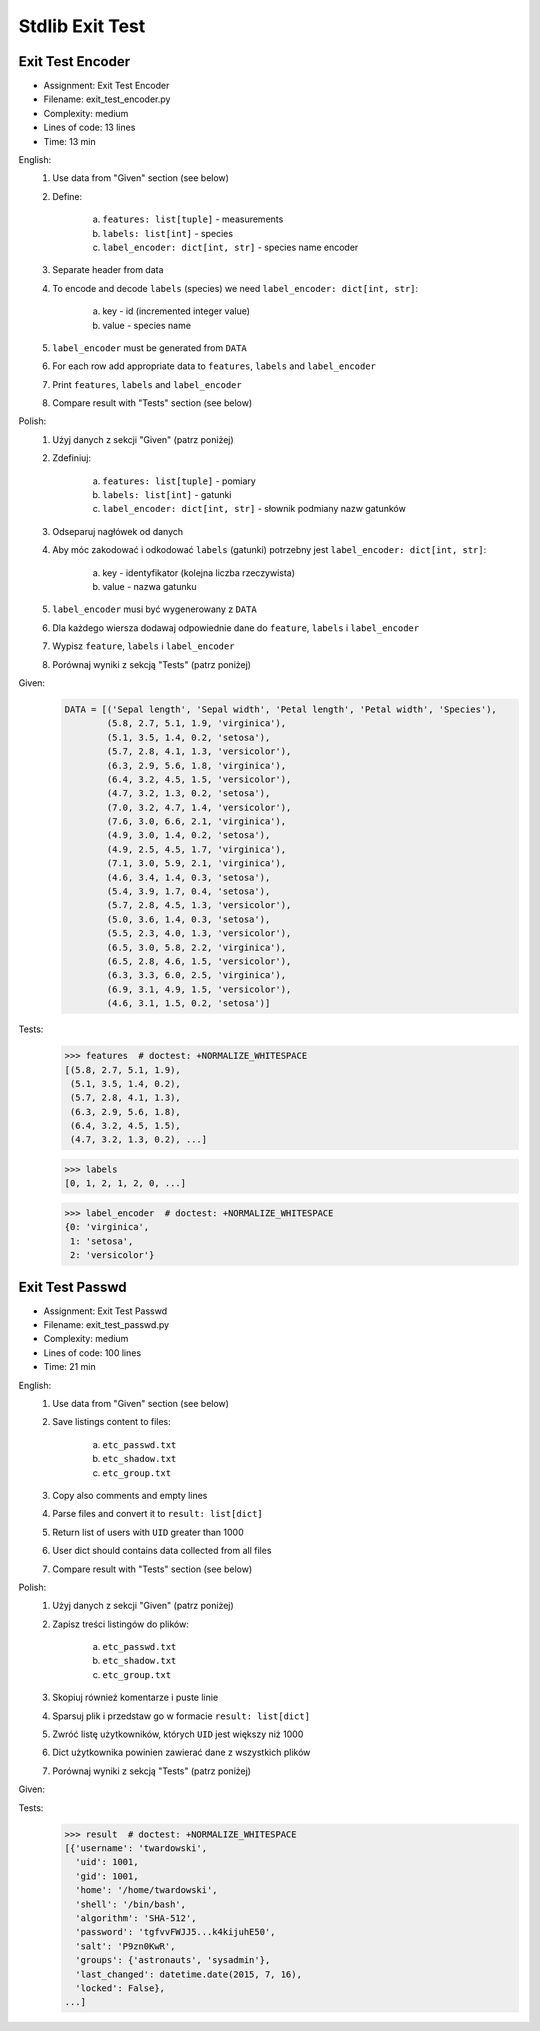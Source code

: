 .. _Stdlib Exit Test:

****************
Stdlib Exit Test
****************


Exit Test Encoder
=================
* Assignment: Exit Test Encoder
* Filename: exit_test_encoder.py
* Complexity: medium
* Lines of code: 13 lines
* Time: 13 min

English:
    1. Use data from "Given" section (see below)
    2. Define:

        a. ``features: list[tuple]`` - measurements
        b. ``labels: list[int]`` - species
        c. ``label_encoder: dict[int, str]`` - species name encoder

    3. Separate header from data
    4. To encode and decode ``labels`` (species) we need ``label_encoder: dict[int, str]``:

        a. key - id (incremented integer value)
        b. value - species name

    5. ``label_encoder`` must be generated from ``DATA``
    6. For each row add appropriate data to ``features``, ``labels`` and ``label_encoder``
    7. Print ``features``, ``labels`` and ``label_encoder``
    8. Compare result with "Tests" section (see below)

Polish:
    1. Użyj danych z sekcji "Given" (patrz poniżej)
    2. Zdefiniuj:

        a. ``features: list[tuple]`` - pomiary
        b. ``labels: list[int]`` - gatunki
        c. ``label_encoder: dict[int, str]`` - słownik podmiany nazw gatunków

    3. Odseparuj nagłówek od danych
    4. Aby móc zakodować i odkodować ``labels`` (gatunki) potrzebny jest ``label_encoder: dict[int, str]``:

        a. key - identyfikator (kolejna liczba rzeczywista)
        b. value - nazwa gatunku

    5. ``label_encoder`` musi być wygenerowany z ``DATA``
    6. Dla każdego wiersza dodawaj odpowiednie dane do ``feature``, ``labels`` i ``label_encoder``
    7. Wypisz ``feature``, ``labels`` i ``label_encoder``
    8. Porównaj wyniki z sekcją "Tests" (patrz poniżej)

Given:
    .. code-block:: python

        DATA = [('Sepal length', 'Sepal width', 'Petal length', 'Petal width', 'Species'),
                (5.8, 2.7, 5.1, 1.9, 'virginica'),
                (5.1, 3.5, 1.4, 0.2, 'setosa'),
                (5.7, 2.8, 4.1, 1.3, 'versicolor'),
                (6.3, 2.9, 5.6, 1.8, 'virginica'),
                (6.4, 3.2, 4.5, 1.5, 'versicolor'),
                (4.7, 3.2, 1.3, 0.2, 'setosa'),
                (7.0, 3.2, 4.7, 1.4, 'versicolor'),
                (7.6, 3.0, 6.6, 2.1, 'virginica'),
                (4.9, 3.0, 1.4, 0.2, 'setosa'),
                (4.9, 2.5, 4.5, 1.7, 'virginica'),
                (7.1, 3.0, 5.9, 2.1, 'virginica'),
                (4.6, 3.4, 1.4, 0.3, 'setosa'),
                (5.4, 3.9, 1.7, 0.4, 'setosa'),
                (5.7, 2.8, 4.5, 1.3, 'versicolor'),
                (5.0, 3.6, 1.4, 0.3, 'setosa'),
                (5.5, 2.3, 4.0, 1.3, 'versicolor'),
                (6.5, 3.0, 5.8, 2.2, 'virginica'),
                (6.5, 2.8, 4.6, 1.5, 'versicolor'),
                (6.3, 3.3, 6.0, 2.5, 'virginica'),
                (6.9, 3.1, 4.9, 1.5, 'versicolor'),
                (4.6, 3.1, 1.5, 0.2, 'setosa')]

Tests:
    >>> features  # doctest: +NORMALIZE_WHITESPACE
    [(5.8, 2.7, 5.1, 1.9),
     (5.1, 3.5, 1.4, 0.2),
     (5.7, 2.8, 4.1, 1.3),
     (6.3, 2.9, 5.6, 1.8),
     (6.4, 3.2, 4.5, 1.5),
     (4.7, 3.2, 1.3, 0.2), ...]

    >>> labels
    [0, 1, 2, 1, 2, 0, ...]

    >>> label_encoder  # doctest: +NORMALIZE_WHITESPACE
    {0: 'virginica',
     1: 'setosa',
     2: 'versicolor'}


Exit Test Passwd
================
* Assignment: Exit Test Passwd
* Filename: exit_test_passwd.py
* Complexity: medium
* Lines of code: 100 lines
* Time: 21 min

English:
    1. Use data from "Given" section (see below)
    2. Save listings content to files:

        a. ``etc_passwd.txt``
        b. ``etc_shadow.txt``
        c. ``etc_group.txt``

    3. Copy also comments and empty lines
    4. Parse files and convert it to ``result: list[dict]``
    5. Return list of users with ``UID`` greater than 1000
    6. User dict should contains data collected from all files
    7. Compare result with "Tests" section (see below)

Polish:
    1. Użyj danych z sekcji "Given" (patrz poniżej)
    2. Zapisz treści listingów do plików:

        a. ``etc_passwd.txt``
        b. ``etc_shadow.txt``
        c. ``etc_group.txt``

    3. Skopiuj również komentarze i puste linie
    4. Sparsuj plik i przedstaw go w formacie ``result: list[dict]``
    5. Zwróć listę użytkowników, których ``UID`` jest większy niż 1000
    6. Dict użytkownika powinien zawierać dane z wszystkich plików
    7. Porównaj wyniki z sekcją "Tests" (patrz poniżej)

Given:
    .. literalinclude:: data/etc-passwd.txt
        :name: code-exam-etc-passwd
        :language: text
        :caption: Przykładowa zawartość pliku ``/etc/passwd``

    .. literalinclude:: data/etc-shadow.txt
        :name: code-exam-etc-shadow
        :language: text
        :caption: Przykładowa zawartość pliku ``/etc/shadow``

    .. literalinclude:: data/etc-group.txt
        :name: code-exam-etc-group
        :language: text
        :caption: Przykładowa zawartość pliku ``/etc/group``

Tests:
    .. code-block:: text

        >>> result  # doctest: +NORMALIZE_WHITESPACE
        [{'username': 'twardowski',
          'uid': 1001,
          'gid': 1001,
          'home': '/home/twardowski',
          'shell': '/bin/bash',
          'algorithm': 'SHA-512',
          'password': 'tgfvvFWJJ5...k4kijuhE50',
          'salt': 'P9zn0KwR',
          'groups': {'astronauts', 'sysadmin'},
          'last_changed': datetime.date(2015, 7, 16),
          'locked': False},
        ...]
